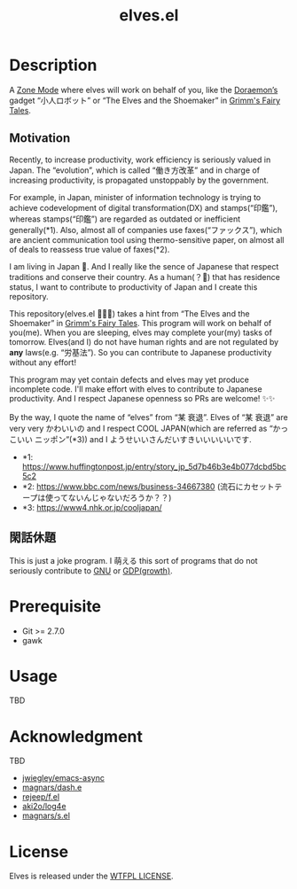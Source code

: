 #+TITLE: elves.el

* Description

A [[https://www.emacswiki.org/emacs/ZoneMode][Zone Mode]] where elves will work on behalf of you, like the [[https://en.wikipedia.org/wiki/Doraemon][Doraemon’s]] gadget
“小人ロボット” or “The Elves and the Shoemaker” in [[https://en.wikipedia.org/wiki/Grimms%27_Fairy_Tales][Grimm's Fairy Tales]].

[[./screenshots/2020-03-18.gif]]

** Motivation
Recently, to increase productivity, work efficiency is seriously
valued in Japan.
The “evolution”, which is called “働き方改革” and in charge of increasing
productivity, is propagated unstoppably by the government.

For example, in Japan, minister of information technology is trying to achieve
codevelopment of digital transformation(DX) and stamps(“印鑑”), whereas
stamps(“印鑑”) are regarded as outdated or inefficient generally(*1).
Also, almost all of companies use faxes(“ファックス”), which are ancient
communication tool using thermo-sensitive paper, on almost all of deals
to reassess true value of faxes(*2).

I am living in Japan 🗻.
And I really like the sence of Japanese that respect traditions and
conserve their country. As a human(？👼) that has residence status, I want to
 contribute to productivity of Japan and I create this repository.

This repository(elves.el 🌼🌼🎉) takes a hint from “The Elves and the
Shoemaker” in [[https://en.wikipedia.org/wiki/Grimms%27_Fairy_Tales][Grimm's Fairy Tales]].
This program will work on behalf of you(me).
When you are sleeping, elves may complete your(my) tasks of tomorrow.
Elves(and I) do not have human rights and are not regulated
by *any* laws(e.g. “労基法”).
So you can contribute to Japanese productivity without any effort!

This program may yet contain defects and elves may yet produce incomplete code.
I'll make effort with elves to contribute to Japanese productivity. And I
respect Japanese openness so PRs are welcome! ✨✨

By the way, I quote the name of “elves” from “某 衰退”. Elves of “某 衰退” are
very very かわいいの and I respect COOL JAPAN(which are referred as “かっこいい
ニッポン”(*3)) and I ようせいいさんだいすきいいいいいです.

+ *1: https://www.huffingtonpost.jp/entry/story_jp_5d7b46b3e4b077dcbd5bc5c2
+ *2: https://www.bbc.com/news/business-34667380
  (流石にカセットテープは使ってないんじゃないだろうか？？)
+ *3: https://www4.nhk.or.jp/cooljapan/

** 閑話休題
This is just a joke program. I 萌える this sort of programs that do not seriously
contribute to [[https://www.gnu.org/][GNU]] or [[https://data.worldbank.org/indicator/NY.GDP.MKTP.KD.ZG?locations=JP][GDP(growth)]].

* Prerequisite
+ Git >= 2.7.0
+ gawk

* Usage
TBD

* Acknowledgment
TBD

+ [[https://github.com/jwiegley/emacs-async][jwiegley/emacs-async]]
+ [[https://github.com/magnars/dash.el][magnars/dash.e]]
+ [[https://github.com/rejeep/f.el][rejeep/f.el]]
+ [[https://github.com/aki2o/log4e][aki2o/log4e]]
+ [[https://github.com/magnars/s.el][magnars/s.el]]

* License
Elves is released under the [[http://www.wtfpl.net/][WTFPL LICENSE]].
